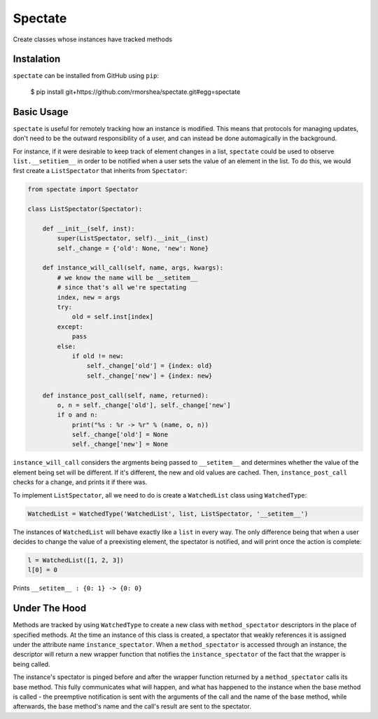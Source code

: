 ========
Spectate
========
Create classes whose instances have tracked methods

Instalation
-----------
``spectate`` can be installed from GitHub using ``pip``:

    $ pip install git+https://github.com/rmorshea/spectate.git#egg=spectate

Basic Usage
-----------
``spectate`` is useful for remotely tracking how an instance is modified. This means that protocols
for managing updates, don't need to be the outward responsibility of a user, and can instead be
done automagically in the background.

For instance, if it were desirable to keep track of element changes in a list, ``spectate`` could be
used to observe ``list.__setitiem__`` in order to be notified when a user sets the value of an element
in the list. To do this, we would first create a ``ListSpectator`` that inherits from ``Spectator``:

.. code-block:: python

    from spectate import Spectator

    class ListSpectator(Spectator):
        
        def __init__(self, inst):
            super(ListSpectator, self).__init__(inst)
            self._change = {'old': None, 'new': None}
        
        def instance_will_call(self, name, args, kwargs):
            # we know the name will be __setitem__
            # since that's all we're spectating
            index, new = args
            try:
                old = self.inst[index]
            except:
                pass
            else:
                if old != new:
                    self._change['old'] = {index: old}
                    self._change['new'] = {index: new}
        
        def instance_post_call(self, name, returned):
            o, n = self._change['old'], self._change['new']
            if o and n:
                print("%s : %r -> %r" % (name, o, n))
                self._change['old'] = None
                self._change['new'] = None

``instance_will_call`` considers the argments being passed to ``__setitem__`` and determines whether
the value of the element being set will be different. If it's different, the new and old values
are cached. Then, ``instance_post_call`` checks for a change, and prints it if there was.

To implement ``ListSpectator``, all we need to do is create a ``WatchedList`` class using ``WatchedType``:

.. code-block:: python

    WatchedList = WatchedType('WatchedList', list, ListSpectator, '__setitem__')


The instances of ``WatchedList`` will behave exactly like a ``list`` in every way. The only difference being
that when a user decides to change the value of a preexisting element, the spectator is notified, and
will print once the action is complete:

.. code-block:: python

    l = WatchedList([1, 2, 3])
    l[0] = 0

Prints ``__setitem__ : {0: 1} -> {0: 0}``

Under The Hood
--------------
Methods are tracked by using ``WatchedType`` to create a new class with ``method_spectator`` descriptors in
the place of specified methods. At the time an instance of this class is created, a spectator that weakly
references it is assigned under the attribute name ``instance_spectator``. When a ``method_spectator``
is accessed through an instance, the descriptor will return a new wrapper function that notifies the
``instance_spectator`` of the fact that the wrapper is being called. 

The instance's spectator is pinged before and after the wrapper function returned by a ``method_spectator``
calls its base method. This fully communicates what will happen, and what has happened to the instance
when the base method is called - the preemptive notification is sent with the arguments of the call and the
name of the base method, while afterwards, the base method's name and the call's result are sent to the
spectator.
